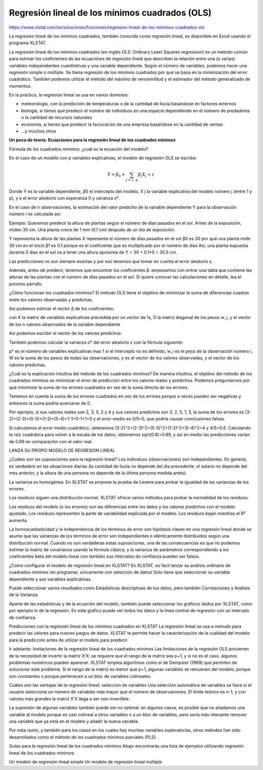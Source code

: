 Regresión lineal de los mínimos cuadrados (OLS)
===============================================

https://www.xlstat.com/es/soluciones/funciones/regresion-lineal-de-los-minimos-cuadrados-ols

La regresión lineal de los mínimos cuadrados, también conocida como regresión lineal, es disponible en Excel usando el programa XLSTAT.

.. image:: regresion_lineal.png

La regresión lineal de los mínimos cuadrados (en inglés OLS: Ordinary Least Squares regression) es un método común para estimar los coeficientes de las 
ecuaciones de regresión lineal que describen la relación entre una (o varias) variables independientes cuantitativas y una variable dependiente. Según el número 
de variables, podemos hacer una regresión simple o múltiple. Se llama regresión de los mínimos cuadrados por qué se basa en la minimización del error cuadrático. 
También podemos utilizar el método del máximo de verosimilitud y el estimador del método generalizado de momentos.

En la práctica, la regresión lineal se usa en varios dominios:

* meteorología, con la predicción de temperaturas o de la cantidad de lluvia basándose en factores externos

* biología, si tienes que predecir el número de individuos en una especie dependiendo en el número de predadores o la cantidad de recursos naturales

* economía, si tienes que predecir la facturación de una empresa basándose en la cantidad de ventas
* …y muchos otros

**Un poco de teoría: Ecuaciones para la regresión lineal de los cuadrados mínimos**

Fórmula de los cuadrados mínimos: ¿cuál es la ecuación del modelo?

En el caso de un modelo con p variables explicativas, el modelo de regresión OLS se escribe:

.. math::

   Y = \beta_0 + \sum_{j=1..p} \beta_j X_j + \varepsilon


Donde Y es la variable dependiente, β0 el intercepto del modelo, X j la variable explicativa del modelo número j (entre 1 y p), y e el error aleatorio con 
esperanza 0 y varianza σ².

En el caso de n observaciones, la estimación del valor predicho de la variable dependiente Y para la observación número i es calculada así:



Ejemplo: Queremos predecir la altura de plantas según el número de días pasados en el sol. Antes de la exposición, miden 30 cm. Una planta crece de 1 mm (0.1 cm) 
después de un día de exposición.

Y representa la altura de las plantas
X representa el número de días pasados en el sol
β0 es 30 por qué una planta mide 30 cm en el inicio
β1 es 0.1 porque es el coeficiente que es multiplicado por el número de días
Así, una planta expuesta durante 5 días en el sol va a tener una altura aproxima de Y = 30 + 0.1*5 = 30.5 cm.

Las predicciones no son siempre exactas y por eso tenemos que tomar en cuenta el error aleatorio ε.

Además, antes de predecir, tenemos que encontrar los coeficientes β: empezamos con entrar una tabla que contiene las alturas de las plantas con el número de días 
pasados en el sol. Si quiere conocer las calculaciones en detalle, lea el próximo párrafo.

¿Cómo funcionan los cuadrados mínimos?
El método OLS tiene el objetivo de minimizar la suma de diferencias cuadras entre los valores observadas y predichas.

Así podemos estimar el vector β de los coeficientes:



con X la matriz de variables explicativas precedida por un vector de 1s, D la matriz diagonal de los pesos w_i, y el vector de los n valores observados de la 
variable dependiente

Así podemos escribir el vector de los valores predichos:



También podemos calcular la varianza σ² del error aleatorio ε con la fórmula siguiente:



p* es el número de variables explicativas mas 1 si el intercepto no es definido, w_i es el peso de la observación numero i, W es la suma de los pesos de todas 
las observaciones, y es el vector de los valores observadas, y el vector de los valores predichas.

¿Cuál es la explicación intuitiva del método de los cuadrados mínimos?
De manera intuitiva, el objetivo del método de los cuadrados mínimos es minimizar el error de predicción entre los valores reales y predichos. Podemos 
preguntarnos por qué minimizar la suma de los errores cuadrados en vez de la suma directa de los errores.

Tenemos en cuenta la suma de los errores cuadrados en vez de los errores porque a veces pueden ser negativas y entonces la suma podría acercarse de 0.

Por ejemplo, si sus valores reales son 2, 3, 5, 2 y 4 y sus valores predichos son 3, 2, 5, 1, 5, la suma de los errores es 
(3-2)+(2-3)+(5-5)+(1-2)+(5-4)=1-1+0-1+1=0 y el error medio es 0/5=0, que podría causar conclusiones falsas.

Si calculamos el error medio cuadrático, obtenemos (3-2)^2+(2-3)^2+(5-5)^2+(1-2)^2+(5-4)^2=4 y 4/5=0.8. Calculando la raíz cuadrática para volver a la escala de 
los datos, obtenemos sqrt(0.8)=0.89, y así en medio las predicciones varían de 0.89 en comparación con el valor real.

LANZA SU PROPIO MODELO DE REGRESION LINEAL

¿Cuáles son las suposiciones para la regresión lineal?
Los individuos (observaciones) son independientes. En general, es verdadero en las situaciones diarias (la cantidad de lluvia no depende del dia precedente, el 
salario no depende del mes anterior, y la altura de una persona no depende de la última persona medida antes).

La varianza es homogénea. En XLSTAT se propone la prueba de Levene para probar la igualdad de las varianzas de los errores.

Los residuos siguen una distribución normal. XLSTAT ofrece varios métodos para probar la normalidad de los residuos.

Los residuos del modelo (o los errores) son las diferencias entre los datos y los valores predichos con el modelo ajustado. Los residuos representen la parte de 
variabilidad explicada por el modelo. Los residuos bajan mientras el R² aumenta.

La homoscedasticidad y la independencia de los términos de error son hipótesis claves en una regresión lineal donde se asume que las varianzas de los términos de 
error son independientes e idénticamente distribuidos según una distribución normal. Cuando no son verdaderas estas suposiciones, una de las consecuencias es que 
no podemos estimar la matriz de covarianza usando la fórmula clásica, y la varianza de parámetros correspondiendo a los coeficientes beta del modelo lineal con 
también sus intervalos de confianza pueden ser falsos.

¿Como configurar el modelo de regresión lineal en XLSTAT?
En XLSTAT, es fácil lanzar su análisis ordinario de cuadrados mínimos sin programar, únicamente con selección de datos! Solo tiene que seleccionar su variable 
dependiente y sus variables explicativas.



Puede seleccionar varios resultados como Estadísticas descriptivas de tus datos, pero también Correlaciones y Análisis de la Varianza.



Aparte de las estadísticas y de la ecuación del modelo, también puede seleccionar los gráficos dados por XLSTAT, como por ejemplo lo de la regresión. En este 
gráfico puede ver todos los datos y la línea central de regresión con un intervalo de confianza.



Predicciones con la regresión lineal de los mínimos cuadrados en XLSTAT
La regresión lineal se usa a menudo para predecir las valores para nuevos juegos de datos. XLSTAT te permite hacer la caracterización de la cualidad del modelo 
para la predicción antes de utilizar el modelo para predecir.

Ir adelante: limitaciones de la regresión lineal de los cuadrados mínimos
Las limitaciones de la regresión OLS provienen de la necesidad de invertir la matriz X’X: se requiere que el rango de la matriz sea p+1, y si no es el caso, 
algunos problemas numéricos pueden aparecer. XLSTAT emplea algoritmos como el de Dempster (1969) que permiten de solucionar este problema. Si el rango de la 
matriz es menor qué p+1, algunas variables se remueven del modelo, porque son constantes o porque pertenecen a un bloc de variables colineales.

Cuáles son las ventajas de la regresión lineal: selección de variables
Una selección automática de variables se hace si el usuario selecciona un número de variables más mayor qué el número de observaciones. El límite teórico es n-1, 
y con valores más grandes la matriz X’X llega a ser non-invertible.

La supresión de algunas variables también puede ser no optimal: en algunos casos, es posible que no añadamos una variable al modelo porque es casi colineal a 
otros variables o a un bloc de variables, pero sería más relevante remover una variable que ya está en el modelo y añadir la nueva variable.

Por esta razón, y también para los casos en los cuales hay muchas variables exploratorias, otros métodos han sido desarrollados como el método de los cuadrados 
mínimos parciales (PLS).

Guías para la regresión lineal de los cuadrados mínimos
Abajo encontrarás una lista de ejemplos utilizando regresión lineal de los cuadrados mínimos:

Un modelo de regresión lineal simple
Un modelo de regresión lineal múltiple


